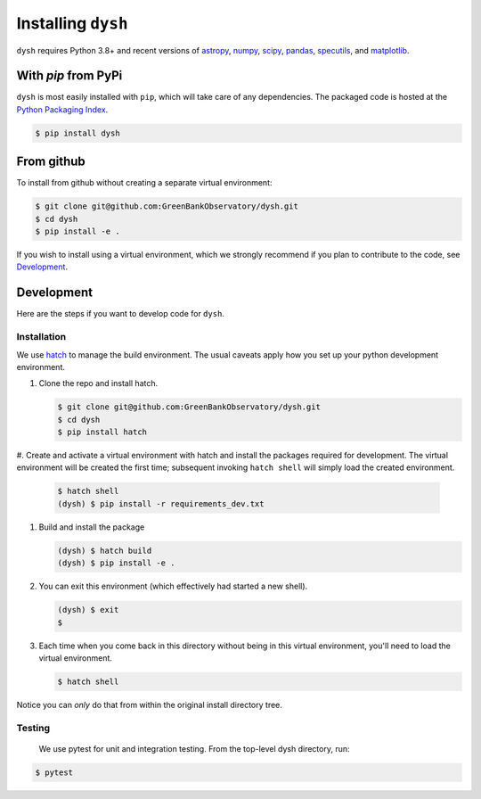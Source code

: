 *******************
Installing ``dysh``
*******************

``dysh`` requires Python 3.8+ and recent versions of
`astropy <https://astropy.org>`_, 
`numpy <https://numpy.org>`_,
`scipy <https://scipy.org>`_, 
`pandas <https://pandas.pydata.org>`_,
`specutils <https://specutils.readthedocs.io/en/stable/>`_,  and
`matplotlib <https://matplotlib.org>`_.

With `pip` from PyPi
====================

``dysh`` is most easily installed with ``pip``, which will take care of
any dependencies.  The packaged code is hosted at the `Python Packaging
Index <https://pypi.org/project/dysh>`_.

.. code::

    $ pip install dysh

From github
===========

To install from github without creating a separate virtual environment: 

.. code::

    $ git clone git@github.com:GreenBankObservatory/dysh.git
    $ cd dysh
    $ pip install -e .

If you wish to install using a virtual environment, which we strongly recommend if you plan to contribute to the code, see `Development`_.

Development
===========

Here are the steps if you want to develop code for ``dysh``. 

Installation
------------

We use `hatch <https://hatch.pypa.io/>`_ to manage the build environment.
The usual caveats apply how you set up your python development environment.

#.  Clone the repo and install hatch.

    .. code-block:: bash

        $ git clone git@github.com:GreenBankObservatory/dysh.git
        $ cd dysh
        $ pip install hatch


#.  Create and activate a virtual environment with hatch and install the packages required for development.
The virtual environment will be created the first time; subsequent invoking ``hatch shell`` will simply load the created environment.

    .. code-block:: bash

        $ hatch shell
        (dysh) $ pip install -r requirements_dev.txt


#.  Build and install the package

    .. code-block:: bash

        (dysh) $ hatch build
        (dysh) $ pip install -e .

#.  You can exit this environment (which effectively had started a new shell).

    .. code-block:: bash

        (dysh) $ exit
        $ 

#.  Each time when you come back in this directory without being in this virtual environment, you'll need to load the virtual environment.

    .. code-block:: bash

        $ hatch shell

Notice you can *only* do that from within the original install directory tree.

Testing
-------
 We use pytest for unit and integration testing.  From the top-level dysh directory, run:

.. code-block:: bash

    $ pytest


